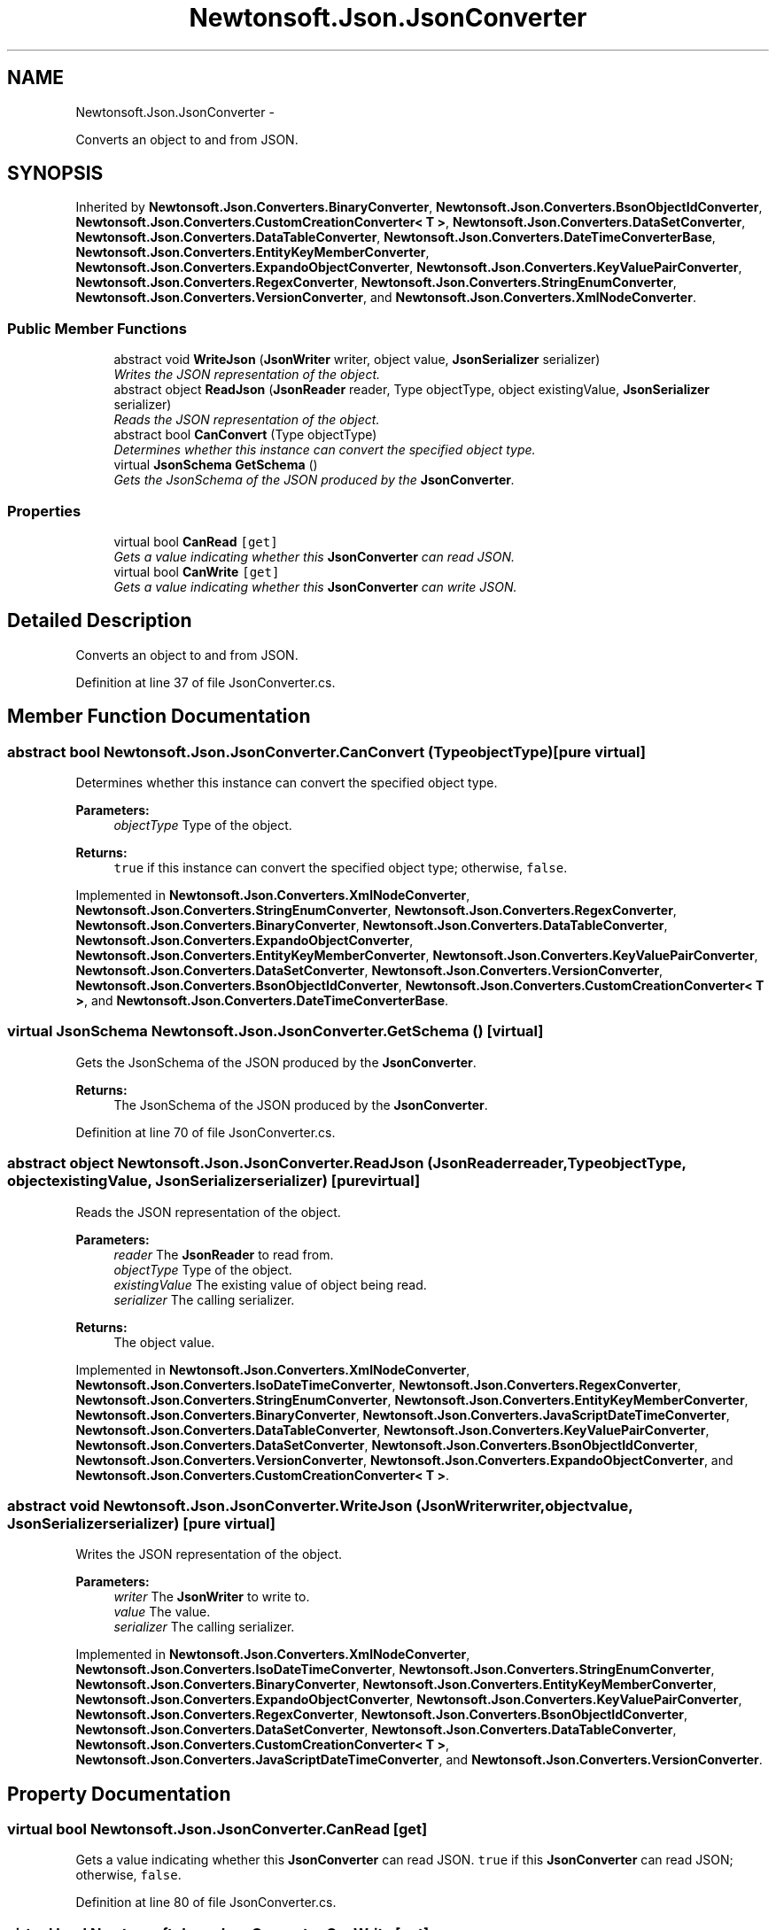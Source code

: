 .TH "Newtonsoft.Json.JsonConverter" 3 "Fri Jul 5 2013" "Version 1.0" "HSA.InfoSys" \" -*- nroff -*-
.ad l
.nh
.SH NAME
Newtonsoft.Json.JsonConverter \- 
.PP
Converts an object to and from JSON\&.  

.SH SYNOPSIS
.br
.PP
.PP
Inherited by \fBNewtonsoft\&.Json\&.Converters\&.BinaryConverter\fP, \fBNewtonsoft\&.Json\&.Converters\&.BsonObjectIdConverter\fP, \fBNewtonsoft\&.Json\&.Converters\&.CustomCreationConverter< T >\fP, \fBNewtonsoft\&.Json\&.Converters\&.DataSetConverter\fP, \fBNewtonsoft\&.Json\&.Converters\&.DataTableConverter\fP, \fBNewtonsoft\&.Json\&.Converters\&.DateTimeConverterBase\fP, \fBNewtonsoft\&.Json\&.Converters\&.EntityKeyMemberConverter\fP, \fBNewtonsoft\&.Json\&.Converters\&.ExpandoObjectConverter\fP, \fBNewtonsoft\&.Json\&.Converters\&.KeyValuePairConverter\fP, \fBNewtonsoft\&.Json\&.Converters\&.RegexConverter\fP, \fBNewtonsoft\&.Json\&.Converters\&.StringEnumConverter\fP, \fBNewtonsoft\&.Json\&.Converters\&.VersionConverter\fP, and \fBNewtonsoft\&.Json\&.Converters\&.XmlNodeConverter\fP\&.
.SS "Public Member Functions"

.in +1c
.ti -1c
.RI "abstract void \fBWriteJson\fP (\fBJsonWriter\fP writer, object value, \fBJsonSerializer\fP serializer)"
.br
.RI "\fIWrites the JSON representation of the object\&. \fP"
.ti -1c
.RI "abstract object \fBReadJson\fP (\fBJsonReader\fP reader, Type objectType, object existingValue, \fBJsonSerializer\fP serializer)"
.br
.RI "\fIReads the JSON representation of the object\&. \fP"
.ti -1c
.RI "abstract bool \fBCanConvert\fP (Type objectType)"
.br
.RI "\fIDetermines whether this instance can convert the specified object type\&. \fP"
.ti -1c
.RI "virtual \fBJsonSchema\fP \fBGetSchema\fP ()"
.br
.RI "\fIGets the JsonSchema of the JSON produced by the \fBJsonConverter\fP\&. \fP"
.in -1c
.SS "Properties"

.in +1c
.ti -1c
.RI "virtual bool \fBCanRead\fP\fC [get]\fP"
.br
.RI "\fIGets a value indicating whether this \fBJsonConverter\fP can read JSON\&. \fP"
.ti -1c
.RI "virtual bool \fBCanWrite\fP\fC [get]\fP"
.br
.RI "\fIGets a value indicating whether this \fBJsonConverter\fP can write JSON\&. \fP"
.in -1c
.SH "Detailed Description"
.PP 
Converts an object to and from JSON\&. 


.PP
Definition at line 37 of file JsonConverter\&.cs\&.
.SH "Member Function Documentation"
.PP 
.SS "abstract bool Newtonsoft\&.Json\&.JsonConverter\&.CanConvert (TypeobjectType)\fC [pure virtual]\fP"

.PP
Determines whether this instance can convert the specified object type\&. 
.PP
\fBParameters:\fP
.RS 4
\fIobjectType\fP Type of the object\&.
.RE
.PP
\fBReturns:\fP
.RS 4
\fCtrue\fP if this instance can convert the specified object type; otherwise, \fCfalse\fP\&. 
.RE
.PP

.PP
Implemented in \fBNewtonsoft\&.Json\&.Converters\&.XmlNodeConverter\fP, \fBNewtonsoft\&.Json\&.Converters\&.StringEnumConverter\fP, \fBNewtonsoft\&.Json\&.Converters\&.RegexConverter\fP, \fBNewtonsoft\&.Json\&.Converters\&.BinaryConverter\fP, \fBNewtonsoft\&.Json\&.Converters\&.DataTableConverter\fP, \fBNewtonsoft\&.Json\&.Converters\&.ExpandoObjectConverter\fP, \fBNewtonsoft\&.Json\&.Converters\&.EntityKeyMemberConverter\fP, \fBNewtonsoft\&.Json\&.Converters\&.KeyValuePairConverter\fP, \fBNewtonsoft\&.Json\&.Converters\&.DataSetConverter\fP, \fBNewtonsoft\&.Json\&.Converters\&.VersionConverter\fP, \fBNewtonsoft\&.Json\&.Converters\&.BsonObjectIdConverter\fP, \fBNewtonsoft\&.Json\&.Converters\&.CustomCreationConverter< T >\fP, and \fBNewtonsoft\&.Json\&.Converters\&.DateTimeConverterBase\fP\&.
.SS "virtual \fBJsonSchema\fP Newtonsoft\&.Json\&.JsonConverter\&.GetSchema ()\fC [virtual]\fP"

.PP
Gets the JsonSchema of the JSON produced by the \fBJsonConverter\fP\&. 
.PP
\fBReturns:\fP
.RS 4
The JsonSchema of the JSON produced by the \fBJsonConverter\fP\&.
.RE
.PP

.PP
Definition at line 70 of file JsonConverter\&.cs\&.
.SS "abstract object Newtonsoft\&.Json\&.JsonConverter\&.ReadJson (\fBJsonReader\fPreader, TypeobjectType, objectexistingValue, \fBJsonSerializer\fPserializer)\fC [pure virtual]\fP"

.PP
Reads the JSON representation of the object\&. 
.PP
\fBParameters:\fP
.RS 4
\fIreader\fP The \fBJsonReader\fP to read from\&.
.br
\fIobjectType\fP Type of the object\&.
.br
\fIexistingValue\fP The existing value of object being read\&.
.br
\fIserializer\fP The calling serializer\&.
.RE
.PP
\fBReturns:\fP
.RS 4
The object value\&.
.RE
.PP

.PP
Implemented in \fBNewtonsoft\&.Json\&.Converters\&.XmlNodeConverter\fP, \fBNewtonsoft\&.Json\&.Converters\&.IsoDateTimeConverter\fP, \fBNewtonsoft\&.Json\&.Converters\&.RegexConverter\fP, \fBNewtonsoft\&.Json\&.Converters\&.StringEnumConverter\fP, \fBNewtonsoft\&.Json\&.Converters\&.EntityKeyMemberConverter\fP, \fBNewtonsoft\&.Json\&.Converters\&.BinaryConverter\fP, \fBNewtonsoft\&.Json\&.Converters\&.JavaScriptDateTimeConverter\fP, \fBNewtonsoft\&.Json\&.Converters\&.DataTableConverter\fP, \fBNewtonsoft\&.Json\&.Converters\&.KeyValuePairConverter\fP, \fBNewtonsoft\&.Json\&.Converters\&.DataSetConverter\fP, \fBNewtonsoft\&.Json\&.Converters\&.BsonObjectIdConverter\fP, \fBNewtonsoft\&.Json\&.Converters\&.VersionConverter\fP, \fBNewtonsoft\&.Json\&.Converters\&.ExpandoObjectConverter\fP, and \fBNewtonsoft\&.Json\&.Converters\&.CustomCreationConverter< T >\fP\&.
.SS "abstract void Newtonsoft\&.Json\&.JsonConverter\&.WriteJson (\fBJsonWriter\fPwriter, objectvalue, \fBJsonSerializer\fPserializer)\fC [pure virtual]\fP"

.PP
Writes the JSON representation of the object\&. 
.PP
\fBParameters:\fP
.RS 4
\fIwriter\fP The \fBJsonWriter\fP to write to\&.
.br
\fIvalue\fP The value\&.
.br
\fIserializer\fP The calling serializer\&.
.RE
.PP

.PP
Implemented in \fBNewtonsoft\&.Json\&.Converters\&.XmlNodeConverter\fP, \fBNewtonsoft\&.Json\&.Converters\&.IsoDateTimeConverter\fP, \fBNewtonsoft\&.Json\&.Converters\&.StringEnumConverter\fP, \fBNewtonsoft\&.Json\&.Converters\&.BinaryConverter\fP, \fBNewtonsoft\&.Json\&.Converters\&.EntityKeyMemberConverter\fP, \fBNewtonsoft\&.Json\&.Converters\&.ExpandoObjectConverter\fP, \fBNewtonsoft\&.Json\&.Converters\&.KeyValuePairConverter\fP, \fBNewtonsoft\&.Json\&.Converters\&.RegexConverter\fP, \fBNewtonsoft\&.Json\&.Converters\&.BsonObjectIdConverter\fP, \fBNewtonsoft\&.Json\&.Converters\&.DataSetConverter\fP, \fBNewtonsoft\&.Json\&.Converters\&.DataTableConverter\fP, \fBNewtonsoft\&.Json\&.Converters\&.CustomCreationConverter< T >\fP, \fBNewtonsoft\&.Json\&.Converters\&.JavaScriptDateTimeConverter\fP, and \fBNewtonsoft\&.Json\&.Converters\&.VersionConverter\fP\&.
.SH "Property Documentation"
.PP 
.SS "virtual bool Newtonsoft\&.Json\&.JsonConverter\&.CanRead\fC [get]\fP"

.PP
Gets a value indicating whether this \fBJsonConverter\fP can read JSON\&. \fCtrue\fP if this \fBJsonConverter\fP can read JSON; otherwise, \fCfalse\fP\&.
.PP
Definition at line 80 of file JsonConverter\&.cs\&.
.SS "virtual bool Newtonsoft\&.Json\&.JsonConverter\&.CanWrite\fC [get]\fP"

.PP
Gets a value indicating whether this \fBJsonConverter\fP can write JSON\&. \fCtrue\fP if this \fBJsonConverter\fP can write JSON; otherwise, \fCfalse\fP\&.
.PP
Definition at line 89 of file JsonConverter\&.cs\&.

.SH "Author"
.PP 
Generated automatically by Doxygen for HSA\&.InfoSys from the source code\&.
